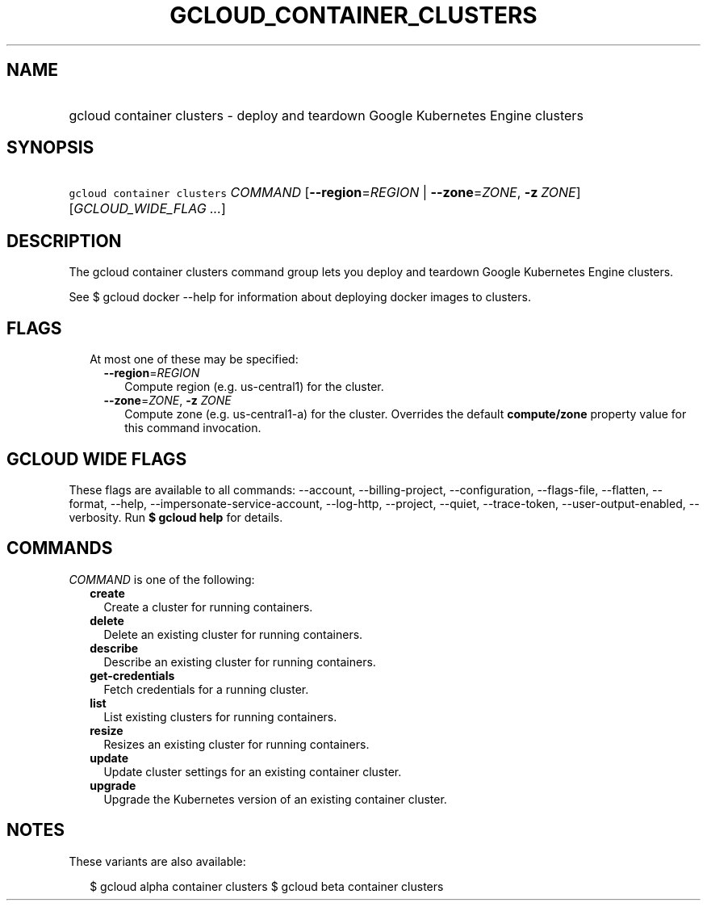 
.TH "GCLOUD_CONTAINER_CLUSTERS" 1



.SH "NAME"
.HP
gcloud container clusters \- deploy and teardown Google Kubernetes Engine clusters



.SH "SYNOPSIS"
.HP
\f5gcloud container clusters\fR \fICOMMAND\fR [\fB\-\-region\fR=\fIREGION\fR\ |\ \fB\-\-zone\fR=\fIZONE\fR,\ \fB\-z\fR\ \fIZONE\fR] [\fIGCLOUD_WIDE_FLAG\ ...\fR]



.SH "DESCRIPTION"

The gcloud container clusters command group lets you deploy and teardown Google
Kubernetes Engine clusters.

See $ gcloud docker \-\-help for information about deploying docker images to
clusters.



.SH "FLAGS"

.RS 2m
.TP 2m

At most one of these may be specified:

.RS 2m
.TP 2m
\fB\-\-region\fR=\fIREGION\fR
Compute region (e.g. us\-central1) for the cluster.

.TP 2m
\fB\-\-zone\fR=\fIZONE\fR, \fB\-z\fR \fIZONE\fR
Compute zone (e.g. us\-central1\-a) for the cluster. Overrides the default
\fBcompute/zone\fR property value for this command invocation.


.RE
.RE
.sp

.SH "GCLOUD WIDE FLAGS"

These flags are available to all commands: \-\-account, \-\-billing\-project,
\-\-configuration, \-\-flags\-file, \-\-flatten, \-\-format, \-\-help,
\-\-impersonate\-service\-account, \-\-log\-http, \-\-project, \-\-quiet,
\-\-trace\-token, \-\-user\-output\-enabled, \-\-verbosity. Run \fB$ gcloud
help\fR for details.



.SH "COMMANDS"

\f5\fICOMMAND\fR\fR is one of the following:

.RS 2m
.TP 2m
\fBcreate\fR
Create a cluster for running containers.

.TP 2m
\fBdelete\fR
Delete an existing cluster for running containers.

.TP 2m
\fBdescribe\fR
Describe an existing cluster for running containers.

.TP 2m
\fBget\-credentials\fR
Fetch credentials for a running cluster.

.TP 2m
\fBlist\fR
List existing clusters for running containers.

.TP 2m
\fBresize\fR
Resizes an existing cluster for running containers.

.TP 2m
\fBupdate\fR
Update cluster settings for an existing container cluster.

.TP 2m
\fBupgrade\fR
Upgrade the Kubernetes version of an existing container cluster.


.RE
.sp

.SH "NOTES"

These variants are also available:

.RS 2m
$ gcloud alpha container clusters
$ gcloud beta container clusters
.RE

